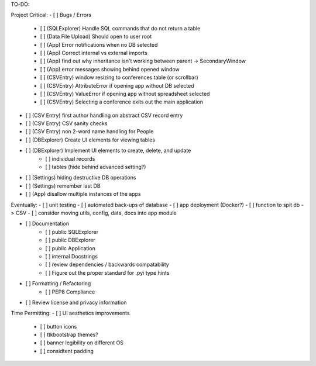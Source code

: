 TO-DO:

Project Critical:
- [ ] Bugs / Errors
    - [ ] (SQLExplorer) Handle SQL commands that do not return a table
    - [ ] (Data File Upload) Should open to user root
    - [ ] (App) Error notifications when no DB selected
    - [ ] (App) Correct internal vs external imports
    - [ ] (App) find out why inheritance isn't working between parent -> SecondaryWindow
    - [ ] (App) error messages showing behind opened window
    - [ ] (CSVEntry) window resizing to conferences table (or scrollbar)
    - [ ] (CSVEntry) AttributeError if opening app without DB selected
    - [ ] (CSVEntry) ValueError if opening app without spreadsheet selected
    - [ ] (CSVEntry) Selecting a conference exits out the main application

- [ ] (CSV Entry) first author handling on abstract CSV record entry
- [ ] (CSV Entry) CSV sanity checks
- [ ] (CSV Entry) non 2-word name handling for People
- [ ] (DBExplorer) Create UI elements for viewing tables
- [ ] (DBExplorer) Implement UI elements to create, delete, and update
    - [ ] individual records
    - [ ] tables (hide behind advanced setting?)
- [ ] (Settings) hiding destructive DB operations
- [ ] (Settings) remember last DB
- [ ] (App) disallow multiple instances of the apps


Eventually:
- [ ] unit testing
- [ ] automated back-ups of database
- [ ] app deployment (Docker?)
- [ ] function to spit db -> CSV
- [ ] consider moving utils, config, data, docs into app module

- [ ] Documentation
    - [ ] public SQLExplorer
    - [ ] public DBExplorer
    - [ ] public Application
    - [ ] internal Docstrings
    - [ ] review dependencies / backwards compatability
    - [ ] Figure out the proper standard for .pyi type hints

- [ ] Formatting / Refactoring
    - [ ] PEP8 Compliance
- [ ] Review license and privacy information


Time Permitting:
- [ ] UI aesthetics improvements
    - [ ] button icons
    - [ ] ttkbootstrap themes?
    - [ ] banner legibility on different OS
    - [ ] considtent padding